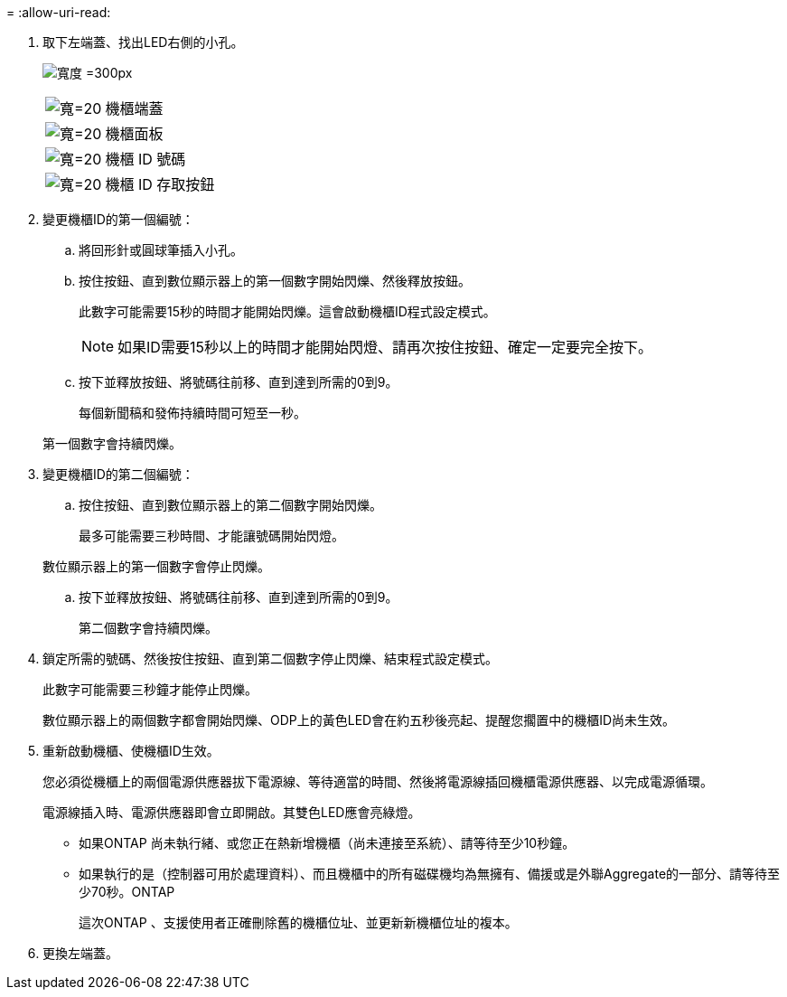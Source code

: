 = 
:allow-uri-read: 


. 取下左端蓋、找出LED右側的小孔。
+
image:drw_a900_oie_change_ns224_shelf_ID_IEOPS-836.svg["寬度 =300px"]

+
[cols="20%,80%"]
|===


 a| 
image:legend_icon_01.svg["寬=20"]
 a| 
機櫃端蓋



 a| 
image:legend_icon_02.svg["寬=20"]
 a| 
機櫃面板



 a| 
image:legend_icon_03.svg["寬=20"]
 a| 
機櫃 ID 號碼



 a| 
image:legend_icon_04.svg["寬=20"]
 a| 
機櫃 ID 存取按鈕

|===
. 變更機櫃ID的第一個編號：
+
.. 將回形針或圓球筆插入小孔。
.. 按住按鈕、直到數位顯示器上的第一個數字開始閃爍、然後釋放按鈕。
+
此數字可能需要15秒的時間才能開始閃爍。這會啟動機櫃ID程式設定模式。

+

NOTE: 如果ID需要15秒以上的時間才能開始閃燈、請再次按住按鈕、確定一定要完全按下。

.. 按下並釋放按鈕、將號碼往前移、直到達到所需的0到9。
+
每個新聞稿和發佈持續時間可短至一秒。

+
第一個數字會持續閃爍。



. 變更機櫃ID的第二個編號：
+
.. 按住按鈕、直到數位顯示器上的第二個數字開始閃爍。
+
最多可能需要三秒時間、才能讓號碼開始閃燈。

+
數位顯示器上的第一個數字會停止閃爍。

.. 按下並釋放按鈕、將號碼往前移、直到達到所需的0到9。
+
第二個數字會持續閃爍。



. 鎖定所需的號碼、然後按住按鈕、直到第二個數字停止閃爍、結束程式設定模式。
+
此數字可能需要三秒鐘才能停止閃爍。

+
數位顯示器上的兩個數字都會開始閃爍、ODP上的黃色LED會在約五秒後亮起、提醒您擱置中的機櫃ID尚未生效。

. 重新啟動機櫃、使機櫃ID生效。
+
您必須從機櫃上的兩個電源供應器拔下電源線、等待適當的時間、然後將電源線插回機櫃電源供應器、以完成電源循環。

+
電源線插入時、電源供應器即會立即開啟。其雙色LED應會亮綠燈。

+
** 如果ONTAP 尚未執行緒、或您正在熱新增機櫃（尚未連接至系統）、請等待至少10秒鐘。
** 如果執行的是（控制器可用於處理資料）、而且機櫃中的所有磁碟機均為無擁有、備援或是外聯Aggregate的一部分、請等待至少70秒。ONTAP
+
這次ONTAP 、支援使用者正確刪除舊的機櫃位址、並更新新機櫃位址的複本。



. 更換左端蓋。


